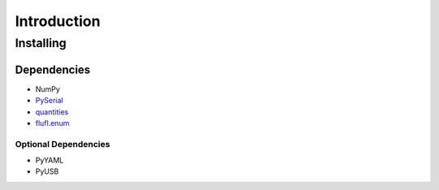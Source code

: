 ..
    TODO: put documentation license header here.
    
============
Introduction
============

Installing
==========

Dependencies
------------

- NumPy
- `PySerial`_
- `quantities`_
- `flufl.enum`_

Optional Dependencies
~~~~~~~~~~~~~~~~~~~~~

- PyYAML
- PyUSB

.. _PySerial: http://pyserial.sourceforge.net/
.. _quantities: http://pythonhosted.org/quantities/
.. _flufl.enum: http://pythonhosted.org/flufl.enum/
